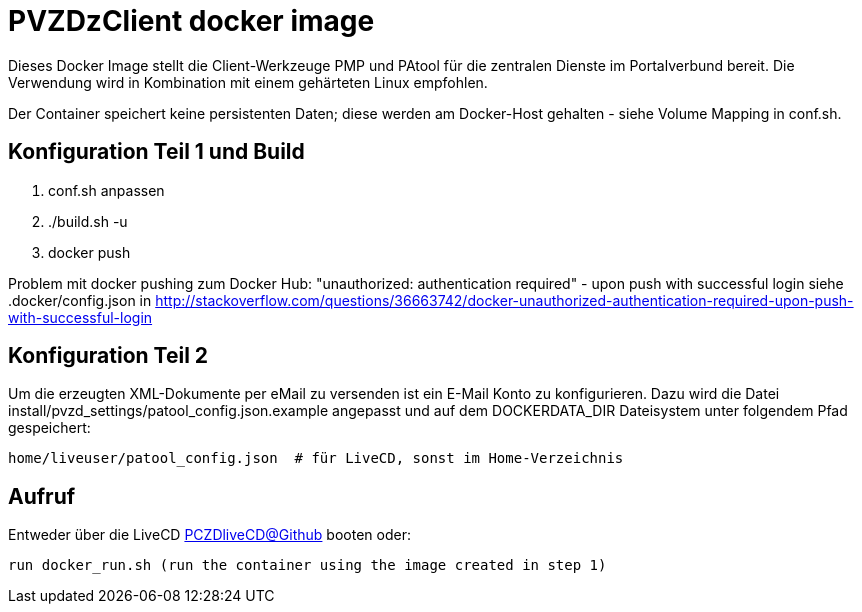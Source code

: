 # PVZDzClient docker image

Dieses Docker Image stellt die Client-Werkzeuge PMP und PAtool für 
die zentralen Dienste im Portalverbund bereit. Die Verwendung wird
in Kombination mit einem gehärteten Linux empfohlen.

Der Container speichert keine persistenten Daten; diese werden am Docker-Host
gehalten - siehe Volume Mapping in conf.sh.

## Konfiguration Teil 1 und Build

    1. conf.sh anpassen
    2. ./build.sh -u
    3. docker push 

    
Problem mit docker pushing zum Docker Hub:
"unauthorized: authentication required" - upon push with successful login
siehe .docker/config.json in http://stackoverflow.com/questions/36663742/docker-unauthorized-authentication-required-upon-push-with-successful-login


## Konfiguration Teil 2

Um die erzeugten XML-Dokumente per eMail zu versenden ist ein E-Mail Konto zu konfigurieren.
Dazu wird die Datei install/pvzd_settings/patool_config.json.example angepasst und auf dem
DOCKERDATA_DIR Dateisystem unter folgendem Pfad gespeichert:

    home/liveuser/patool_config.json  # für LiveCD, sonst im Home-Verzeichnis


## Aufruf

Entweder über die LiveCD https://github.com/identinetics/PVZDliveCD[PCZDliveCD@Github] booten oder:
    
    run docker_run.sh (run the container using the image created in step 1)
    